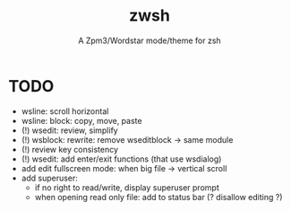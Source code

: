 #+TITLE: zwsh
#+SUBTITLE: A Zpm3/Wordstar mode/theme for zsh

* TODO
+ wsline: scroll horizontal
+ wsline: block: copy, move, paste
+ (!) wsedit: review, simplify
+ (!) wsblock: rewrite: remove wseditblock -> same module
+ (!) review key consistency
+ (!) wsedit: add enter/exit functions (that use wsdialog)
+ add edit fullscreen mode: when big file -> vertical scroll
+ add superuser:
   - if no right to read/write, display superuser prompt 
   - when opening read only file: add to status bar (? disallow editing ?)
